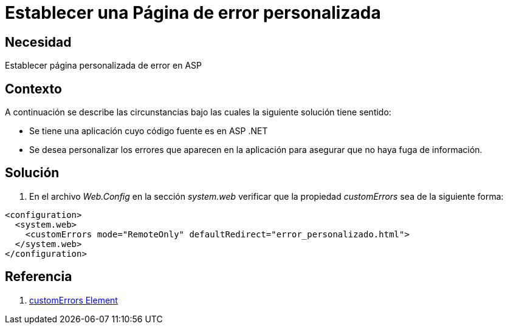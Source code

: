 :slug: kb/frameworks/aspnet/establecer-pagina-error-personalizada
:eth: no
:category: aspnet
:kb: yes

= Establecer una Página de error personalizada

== Necesidad

Establecer página personalizada de error en ASP

== Contexto

A continuación se describe las circunstancias bajo las cuales la siguiente solución tiene sentido:

* Se tiene una aplicación cuyo código fuente es en ASP .NET

* Se desea personalizar los errores que aparecen en la aplicación para asegurar que no haya fuga de información.

== Solución

. En el archivo _Web.Config_ en la sección _system.web_ verificar que la propiedad _customErrors_ sea de la siguiente forma:

[source,xml,linenums]
----
<configuration>
  <system.web>
    <customErrors mode="RemoteOnly" defaultRedirect="error_personalizado.html">
  </system.web>
</configuration>
----

== Referencia

. https://msdn.microsoft.com/en-us/library/h0hfz6fc(v=vs.85).aspx[customErrors Element]
